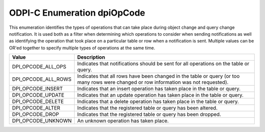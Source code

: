 .. _dpiOpCode:

ODPI-C Enumeration dpiOpCode
----------------------------

This enumeration identifies the types of operations that can take place during
object change and query change notification. It is used both as a filter when
determining which operations to consider when sending notifications as well as
identifying the operation that took place on a particular table or row when a
notification is sent. Multiple values can be OR'ed together to specify multiple
types of operations at the same time.

===========================  ==================================================
Value                        Description
===========================  ==================================================
DPI_OPCODE_ALL_OPS           Indicates that notifications should be sent for
                             all operations on the table or query.
DPI_OPCODE_ALL_ROWS          Indicates that all rows have been changed in the
                             table or query (or too many rows were changed or
                             row information was not requested).
DPI_OPCODE_INSERT            Indicates that an insert operation has taken place
                             in the table or query.
DPI_OPCODE_UPDATE            Indicates that an update operation has taken place
                             in the table or query.
DPI_OPCODE_DELETE            Indicates that a delete operation has taken place
                             in the table or query.
DPI_OPCODE_ALTER             Indicates that the registered table or query has
                             been altered.
DPI_OPCODE_DROP              Indicates that the registered table or query has
                             been dropped.
DPI_OPCODE_UNKNOWN           An unknown operation has taken place.
===========================  ==================================================

